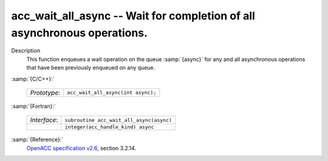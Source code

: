 ..
  Copyright 1988-2022 Free Software Foundation, Inc.
  This is part of the GCC manual.
  For copying conditions, see the GPL license file

  .. _acc_wait_all_async:

acc_wait_all_async -- Wait for completion of all asynchronous operations.
*************************************************************************

Description
  This function enqueues a wait operation on the queue :samp:`{async}` for any
  and all asynchronous operations that have been previously enqueued on
  any queue.

:samp:`{C/C++}:`

  .. list-table::

     * - *Prototype*:
       - ``acc_wait_all_async(int async);``

:samp:`{Fortran}:`

  .. list-table::

     * - *Interface*:
       - ``subroutine acc_wait_all_async(async)``
     * -
       - ``integer(acc_handle_kind) async``

:samp:`{Reference}:`
  `OpenACC specification v2.6 <https://www.openacc.org>`_, section
  3.2.14.

